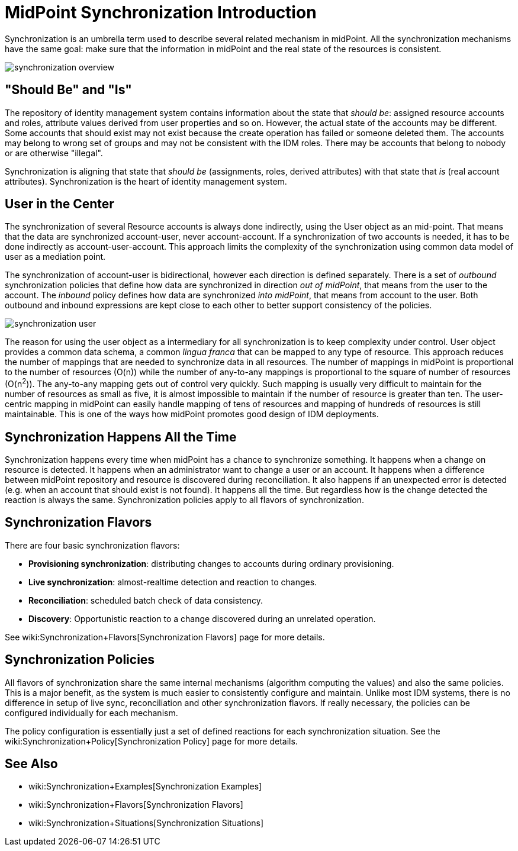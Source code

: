 = MidPoint Synchronization Introduction
:page-nav-title: Introduction
:page-wiki-name: Synchronization
:page-wiki-id: 3571885
:page-wiki-metadata-create-user: semancik
:page-wiki-metadata-create-date: 2012-01-28T17:49:09.511+01:00
:page-wiki-metadata-modify-user: ppohja
:page-wiki-metadata-modify-date: 2015-12-21T13:15:52.390+01:00
:page-display-order: 20
:page-upkeep-status: orange
:page-midpoint-feature: true
:page-alias: { "parent" : "/midpoint/features/current/", "slug" : "synchronization", "title" : "Synchronization", "display-order" : 100 }

Synchronization is an umbrella term used to describe several related mechanism in midPoint.
All the synchronization mechanisms have the same goal: make sure that the information in midPoint and the real state of the resources is consistent.

image::synchronization-overview.png[]


== "Should Be" and "Is"

The repository of identity management system contains information about the state that _should be_: assigned resource accounts and roles, attribute values derived from user properties and so on.
However, the actual state of the accounts may be different.
Some accounts that should exist may not exist because the create operation has failed or someone deleted them.
The accounts may belong to wrong set of groups and may not be consistent with the IDM roles.
There may be accounts that belong to nobody or are otherwise "illegal".

Synchronization is aligning that state that _should be_ (assignments, roles, derived attributes) with that state that _is_ (real account attributes).
Synchronization is the heart of identity management system.


== User in the Center

The synchronization of several Resource accounts is always done indirectly, using the User object as an mid-point.
That means that the data are synchronized account-user, never account-account.
If a synchronization of two accounts is needed, it has to be done indirectly as account-user-account.
This approach limits the complexity of the synchronization using common data model of user as a mediation point.

The synchronization of account-user is bidirectional, however each direction is defined separately.
There is a set of _outbound_ synchronization policies that define how data are synchronized in direction _out of midPoint_, that means from the user to the account.
The _inbound_ policy defines how data are synchronized _into midPoint_, that means from account to the user.
Both outbound and inbound expressions are kept close to each other to better support consistency of the policies.

image::synchronization-user.png[]



The reason for using the user object as a intermediary for all synchronization is to keep complexity under control.
User object provides a common data schema, a common _lingua franca_ that can be mapped to any type of resource.
This approach reduces the number of mappings that are needed to synchronize data in all resources.
The number of mappings in midPoint is proportional to the number of resources (O(n)) while the number of any-to-any mappings is proportional to the square of number of resources (O(n^2^)). The any-to-any mapping gets out of control very quickly.
Such mapping is usually very difficult to maintain for the number of resources as small as five, it is almost impossible to maintain if the number of resource is greater than ten.
The user-centric mapping in midPoint can easily handle mapping of tens of resources and mapping of hundreds of resources is still maintainable.
This is one of the ways how midPoint promotes good design of IDM deployments.


== Synchronization Happens All the Time

Synchronization happens every time when midPoint has a chance to synchronize something.
It happens when a change on resource is detected.
It happens when an administrator want to change a user or an account.
It happens when a difference between midPoint repository and resource is discovered during reconciliation.
It also happens if an unexpected error is detected (e.g. when an account that should exist is not found).
It happens all the time.
But regardless how is the change detected the reaction is always the same.
Synchronization policies apply to all flavors of synchronization.


== Synchronization Flavors

There are four basic synchronization flavors:

* *Provisioning synchronization*: distributing changes to accounts during ordinary provisioning.

* *Live synchronization*: almost-realtime detection and reaction to changes.

* *Reconciliation*: scheduled batch check of data consistency.

* *Discovery*: Opportunistic reaction to a change discovered during an unrelated operation.

See wiki:Synchronization+Flavors[Synchronization Flavors] page for more details.


== Synchronization Policies

All flavors of synchronization share the same internal mechanisms (algorithm computing the values) and also the same policies.
This is a major benefit, as the system is much easier to consistently configure and maintain.
Unlike most IDM systems, there is no difference in setup of live sync, reconciliation and other synchronization flavors.
If really necessary, the policies can be configured individually for each mechanism.

The policy configuration is essentially just a set of defined reactions for each synchronization situation.
See the wiki:Synchronization+Policy[Synchronization Policy] page for more details.

== See Also

* wiki:Synchronization+Examples[Synchronization Examples]

* wiki:Synchronization+Flavors[Synchronization Flavors]

* wiki:Synchronization+Situations[Synchronization Situations]